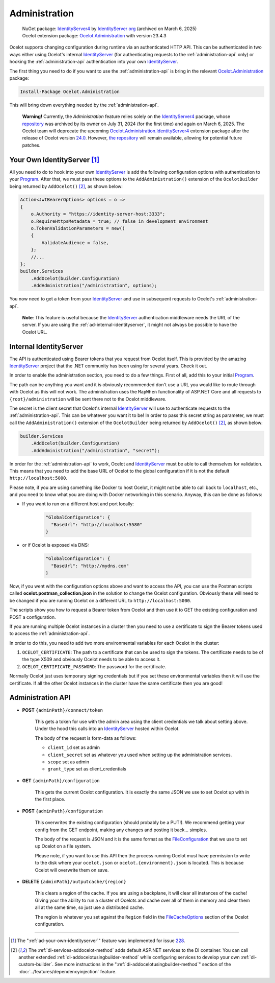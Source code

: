 .. _IdentityServer: https://github.com/DuendeArchive/IdentityServer4
.. _IdentityServer4: https://www.nuget.org/packages/IdentityServer4
.. _Program: https://github.com/ThreeMammals/Ocelot.Administration.IdentityServer4/blob/main/sample/Program.cs
.. _Ocelot.Administration: https://www.nuget.org/packages/Ocelot.Administration
.. _Ocelot.Administration.IdentityServer4: https://github.com/ThreeMammals/Ocelot.Administration.IdentityServer4
.. _24.0: https://github.com/ThreeMammals/Ocelot/releases/tag/24.0.0

Administration
==============

  | NuGet package: `IdentityServer4`_ by `IdentityServer org <https://github.com/IdentityServer>`_ (archived on March 6, 2025)
  | Ocelot extension package: `Ocelot.Administration`_ with version 23.4.3

Ocelot supports changing configuration during runtime via an authenticated HTTP API.
This can be authenticated in two ways either using Ocelot's internal `IdentityServer`_ (for authenticating requests to the :ref:`administration-api` only) or hooking the :ref:`administration-api` authentication into your own `IdentityServer`_.

The first thing you need to do if you want to use the :ref:`administration-api` is bring in the relevant `Ocelot.Administration <https://www.nuget.org/packages/Ocelot.Administration>`_ package:

.. code-block:: powershell

    Install-Package Ocelot.Administration

This will bring down everything needed by the :ref:`administration-api`.

  **Warning!** Currently, the *Administration* feature relies solely on the `IdentityServer4`_ package, whose `repository <https://github.com/DuendeArchive/IdentityServer4>`_ was archived by its owner on July 31, 2024 (for the first time) and again on March 6, 2025.
  The Ocelot team will deprecate the upcoming `Ocelot.Administration.IdentityServer4`_ extension package after the release of Ocelot version `24.0`_.
  However, `the repository <https://github.com/ThreeMammals/Ocelot.Administration.IdentityServer4>`_ will remain available, allowing for potential future patches.

.. _ad-your-own-identityserver:

Your Own IdentityServer [#f1]_
------------------------------

All you need to do to hook into your own `IdentityServer`_ is add the following configuration options with authentication to your `Program`_.
After that, we must pass these options to the ``AddAdministration()`` extension of the ``OcelotBuilder`` being returned by ``AddOcelot()`` [#f2]_, as shown below:

.. code-block:: csharp

    Action<JwtBearerOptions> options = o =>
    {
        o.Authority = "https://identity-server-host:3333";
        o.RequireHttpsMetadata = true; // false in development environment
        o.TokenValidationParameters = new()
        {
            ValidateAudience = false,
        };
        //...
    };
    builder.Services
        .AddOcelot(builder.Configuration)
        .AddAdministration("/administration", options);

You now need to get a token from your `IdentityServer`_ and use in subsequent requests to Ocelot's :ref:`administration-api`.

  **Note**: This feature is useful because the `IdentityServer`_ authentication middleware needs the URL of the server.
  If you are using the :ref:`ad-internal-identityserver`, it might not always be possible to have the Ocelot URL.

.. _ad-internal-identityserver:

Internal IdentityServer
-----------------------

The API is authenticated using Bearer tokens that you request from Ocelot itself.
This is provided by the amazing `IdentityServer`_ project that the .NET community has been using for several years.
Check it out.

In order to enable the administration section, you need to do a few things. First of all, add this to your initial `Program`_.

The path can be anything you want and it is obviously recommended don't use a URL you would like to route through with Ocelot as this will not work.
The administration uses the ``MapWhen`` functionality of ASP.NET Core and all requests to ``{root}/administration`` will be sent there not to the Ocelot middleware.

The secret is the client secret that Ocelot's internal `IdentityServer`_ will use to authenticate requests to the :ref:`administration-api`.
This can be whatever you want it to be!
In order to pass this secret string as parameter, we must call the ``AddAdministration()`` extension of the ``OcelotBuilder`` being returned by ``AddOcelot()`` [#f2]_, as shown below:

.. code-block:: csharp

    builder.Services
        .AddOcelot(builder.Configuration)
        .AddAdministration("/administration", "secret");

In order for the :ref:`administration-api` to work, Ocelot and `IdentityServer`_ must be able to call themselves for validation.
This means that you need to add the base URL of Ocelot to the global configuration if it is not the default ``http://localhost:5000``.

Please note, if you are using something like Docker to host Ocelot, it might not be able to call back to ``localhost``, etc., and you need to know what you are doing with Docker networking in this scenario.
Anyway, this can be done as follows:

* If you want to run on a different host and port locally:

    .. code-block:: json

      "GlobalConfiguration": {
        "BaseUrl": "http://localhost:5580"
      }

* or if Ocelot is exposed via DNS:

    .. code-block:: json

      "GlobalConfiguration": {
        "BaseUrl": "http://mydns.com"
      }

Now, if you went with the configuration options above and want to access the API, you can use the Postman scripts called **ocelot.postman_collection.json** in the solution to change the Ocelot configuration. 
Obviously these will need to be changed if you are running Ocelot on a different URL to ``http://localhost:5000``.

The scripts show you how to request a Bearer token from Ocelot and then use it to GET the existing configuration and POST a configuration.

If you are running multiple Ocelot instances in a cluster then you need to use a certificate to sign the Bearer tokens used to access the :ref:`administration-api`.

In order to do this, you need to add two more environmental variables for each Ocelot in the cluster:

1. ``OCELOT_CERTIFICATE``: The path to a certificate that can be used to sign the tokens. The certificate needs to be of the type X509 and obviously Ocelot needs to be able to access it.
2. ``OCELOT_CERTIFICATE_PASSWORD``: The password for the certificate.

Normally Ocelot just uses temporary signing credentials but if you set these environmental variables then it will use the certificate. 
If all the other Ocelot instances in the cluster have the same certificate then you are good!

.. _administration-api:

Administration API
------------------

* **POST** ``{adminPath}/connect/token``

    This gets a token for use with the admin area using the client credentials we talk about setting above.
    Under the hood this calls into an `IdentityServer`_ hosted within Ocelot.

    The body of the request is form-data as follows:

    * ``client_id`` set as admin
    * ``client_secret`` set as whatever you used when setting up the administration services.
    * ``scope`` set as admin
    * ``grant_type`` set as client_credentials

* **GET** ``{adminPath}/configuration``

    This gets the current Ocelot configuration. It is exactly the same JSON we use to set Ocelot up with in the first place.

* **POST** ``{adminPath}/configuration``

    This overwrites the existing configuration (should probably be a PUT!).
    We recommend getting your config from the GET endpoint, making any changes and posting it back... simples.

    The body of the request is JSON and it is the same format as the `FileConfiguration <https://github.com/ThreeMammals/Ocelot/blob/main/src/Ocelot/Configuration/File/FileConfiguration.cs>`_
    that we use to set up Ocelot on a file system. 

    Please note, if you want to use this API then the process running Ocelot must have permission to write to the disk where your ``ocelot.json`` or ``ocelot.{environment}.json`` is located.
    This is because Ocelot will overwrite them on save. 

* **DELETE** ``{adminPath}/outputcache/{region}``

    This clears a region of the cache. If you are using a backplane, it will clear all instances of the cache!
    Giving your the ability to run a cluster of Ocelots and cache over all of them in memory and clear them all at the same time, so just use a distributed cache.

    The region is whatever you set against the ``Region`` field in the `FileCacheOptions <https://github.com/search?q=repo%3AThreeMammals%2FOcelot%20FileCacheOptions&type=code>`_ section of the Ocelot configuration.

""""

.. [#f1] The ":ref:`ad-your-own-identityserver`" feature was implemented for issue `228 <https://github.com/ThreeMammals/Ocelot/issues/228>`_.
.. [#f2] The :ref:`di-services-addocelot-method` adds default ASP.NET services to the DI container. You can call another extended :ref:`di-addocelotusingbuilder-method` while configuring services to develop your own :ref:`di-custom-builder`. See more instructions in the ":ref:`di-addocelotusingbuilder-method`" section of the :doc:`../features/dependencyinjection` feature.
